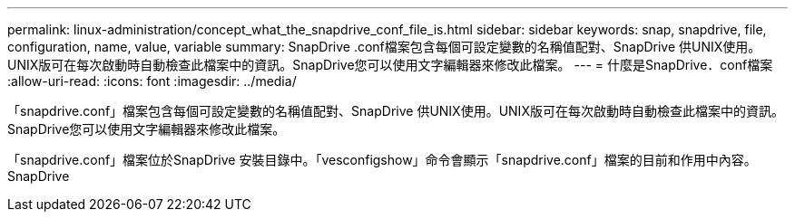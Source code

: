---
permalink: linux-administration/concept_what_the_snapdrive_conf_file_is.html 
sidebar: sidebar 
keywords: snap, snapdrive, file, configuration, name, value, variable 
summary: SnapDrive .conf檔案包含每個可設定變數的名稱值配對、SnapDrive 供UNIX使用。UNIX版可在每次啟動時自動檢查此檔案中的資訊。SnapDrive您可以使用文字編輯器來修改此檔案。 
---
= 什麼是SnapDrive．conf檔案
:allow-uri-read: 
:icons: font
:imagesdir: ../media/


[role="lead"]
「snapdrive.conf」檔案包含每個可設定變數的名稱值配對、SnapDrive 供UNIX使用。UNIX版可在每次啟動時自動檢查此檔案中的資訊。SnapDrive您可以使用文字編輯器來修改此檔案。

「snapdrive.conf」檔案位於SnapDrive 安裝目錄中。「vesconfigshow」命令會顯示「snapdrive.conf」檔案的目前和作用中內容。SnapDrive

